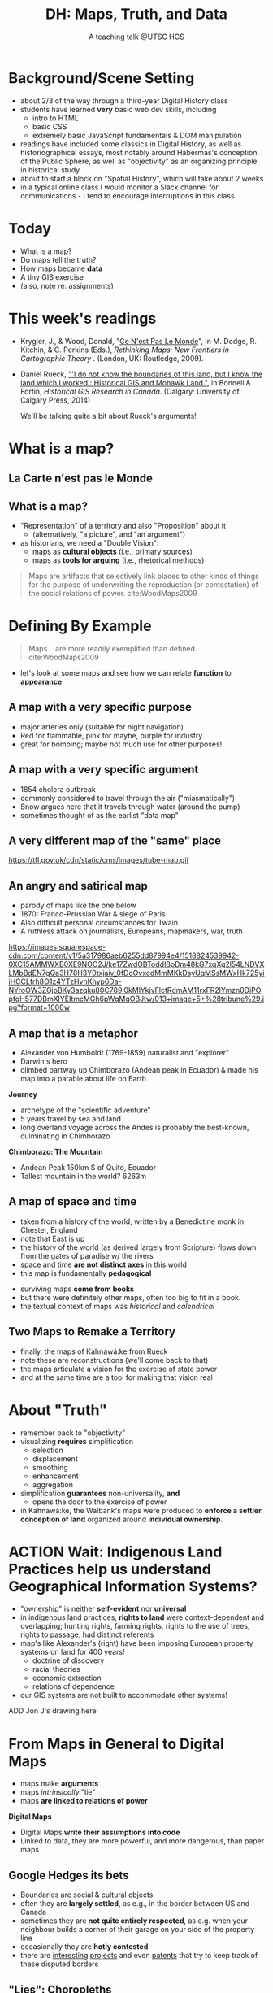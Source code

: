 # Local IspellDict: en
# SPDX-License-Identifier: GPL-3.0-or-later
# Copyright (C) 2021 Matt Price 
#+TITLE: DH: Maps, Truth, and Data
#+STARTUP: customtime
# #+OPTIONS: toc:nil reveal_width:1400 reveal_height:1000
#+REVEAL_ROOT: ./reveal.js
# Set up the title slide.
# keeping this here for a moment in case I want to use some of the vars
# #+REVEAL_TITLE_SLIDE: <h1>%t</h1><h2>%s</h2><h3>%A %a</h3><p>View online: <a href="%u">%u</a></p><p>This could be the file name in the <code>src</code> attribute of an <code>img</code> element for a QR code: %q
#+REVEAL_TITLE_SLIDE: <h1>%t</h1><h2>%s</h2><h3>%A %a</h3><p>View online: <a href="%u">%u</a></p><p>License: <a href="https://creativecommons.org/licenses/by-nc-sa/4.0/">CC BY-NC-SA 4.0<img src="https://img.shields.io/badge/License-CC BY--NC--SA 4.0-lightgrey.svg"/></a>

# bibliography
#+LATEX_HEADER: \usepackage[backend=biber,style=alphabetic]{biblatex}
#+LATEX_HEADER: \addbibresource{references.bib}

# Configure individual pieces of information.
#+Subtitle: A teaching talk @UTSC HCS
# #+REVEAL_ACADEMIC_TITLE: Dr.
#+REVEAL_TALK_URL: https://utsc-talk.hackinghistory.ca/Talk.html
# #+REVEAL_TALK_QR_CODE: does not exist



* Background/Scene Setting
- about 2/3 of the way through a third-year Digital History class
- students have learned *very* basic web dev skills, including
  - intro to HTML
  - basic CSS
  - extremely basic JavaScript fundamentals & DOM manipulation
- readings have included some classics in Digital History, as well as historiographical essays, most notably around Habermas's conception of the Public Sphere, as well as "objectivity" as an organizing principle in historical study.
- about to start a block on "Spatial History", which will take about 2 weeks
- in a typical online class I would monitor a Slack channel for communications - I tend to encourage interruptions in this class
* Today
- What is a map?
- Do maps tell the truth?
- How maps became *data* 
- A tiny GIS exercise
- (also, note re: assignments)
* This week's readings
 - Krygier, J., & Wood, Donald, "[[http://ebookcentral.proquest.com/lib/utoronto/detail.action?docID=446595: ][Ce N'est Pas Le Monde]]", In M. Dodge, R. Kitchin, & C. Perkins (Eds.), /Rethinking Maps: New Frontiers in Cartographic Theory/ . (London, UK: Routledge, 2009).
- Daniel Rueck, [[https://books-scholarsportal-info.myaccess.library.utoronto.ca/en/read?id=/ebooks/ebooks3/upress/2014-03-15/1/9781552387443#page=150]["'I do not know the boundaries of this land, but I know the land which I worked': Historical GIS and Mohawk Land."]], in Bonnell & Fortin, /Historical GIS Research in Canada/. (Calgary: University of Calgary Press, 2014)
  #+begin_notes
We'll be talking quite a bit about Rueck's arguments!
  #+end_notes
* What is a map?
** La Carte n'est pas le Monde
:PROPERTIES:
:reveal_extra_attr: class="twoc"
:END:
#+begin_slideblock
#+CAPTION: Magritte's /Treachery of Images/ (1929)
[[https://upload.wikimedia.org/wikipedia/en/b/b9/MagrittePipe.jpg][https://upload.wikimedia.org/wikipedia/en/b/b9/MagrittePipe.jpg]]
#+end_slideblock
#+begin_slideblock
#+CAPTION: Illustration from [[https://ebookcentral-proquest-com.myaccess.library.utoronto.ca/lib/utoronto/detail.action?docID=446595][Krygier, Ce n'est pas le Monde]]
[[file:./Images/cenestpas.png][file:./Images/cenestpas.png]]
#+end_slideblock

** What is a map?
#+ATTR_REVEAL: :frag (none appear)
- "Representation" of a territory and also "Proposition" about it
   - (alternatively, "a picture", and "an argument")
- as historians, we need a "Double Vision":
  - maps as *cultural objects* (i.e., primary sources)
  - maps as *tools for arguing* (i.e., rhetorical methods)
#+ATTR_REVEAL: :frag appear
#+begin_quote
Maps are artifacts that selectively link places to other kinds of things for the purpose of underwriting the reproduction (or contestation) of the social relations of power.  cite:WoodMaps2009
#+end_quote

* Defining By Example
#+begin_quote
Maps... are more readily exemplified than defined. cite:WoodMaps2009
#+end_quote
- let's look at some maps and see how we can relate *function* to *appearance*
** A map with a *very specific purpose*
:PROPERTIES:
:CUSTOM_ID: hamburg-3e8e
:reveal_extra_attr: class="twoc"
:END:
#+begin_slideblock
#+CAPTION: Allied War Command map of Hamburg, 1944 ([[https://www.bbc.com/news/uk-34467543][Imperial War Museum via BBC]])
[[https://ichef.bbci.co.uk/news/976/cpsprodpb/1193B/production/_85959917_hamburgfire_976.jpg][https://ichef.bbci.co.uk/news/976/cpsprodpb/1193B/production/_85959917_hamburgfire_976.jpg]]
#+end_slideblock
#+begin_slideblock
#+ATTR_REVEAL: :frag (appear)
- major arteries only (suitable for night navigation)
- Red for flammable, pink for maybe, purple for industry
- great for bombing; maybe not much use for other purposes!
#+end_slideblock

** A map with a *very specific argument*
:PROPERTIES:
:reveal_extra_attr: class="twoc"
:END:
#+begin_slideblock
#+CAPTION: John Snow's 1854 Map of Broad Street, London
[[file:./Images/john-snow-broad-street.jpg][file:./Images/john-snow-broad-street.jpg]]
#+end_slideblock
#+begin_slideblock
#+ATTR_REVEAL: :frag (appear)
- 1854 cholera outbreak
- commonly considered to travel through the air ("miasmatically")
- Snow argues here that it travels through water (around the pump)
- sometimes thought of as the earlist "data map"
#+end_slideblock

** A very different map of *the "same" place*
#+CAPTION: Another view of London
https://tfl.gov.uk/cdn/static/cms/images/tube-map.gif

** An angry and satirical map
:PROPERTIES:
:reveal_extra_attr: class="twoc"
:END:
#+begin_slideblock
#+CAPTION: Mark Twain's Map of Paris, 1870
[[file:./Images/mark-twain-paris.jpg][file:./Images/mark-twain-paris.jpg]]
#+end_slideblock

#+begin_slideblock
#+ATTR_REVEAL: :frag (none appear appear)
- parody of maps like the one below
- 1870: Franco-Prussian War & siege of Paris
- Also difficult personal circumstances for Twain
- A ruthless attack on journalists, Europeans, mapmakers, war, truth

#+CAPTION: New York Tribute, Sept. 13, 1870, via cite:EdneyMatthewH.SelfExplanatoryMapCome2018
[[https://images.squarespace-cdn.com/content/v1/5a317986aeb6255dd87994e4/1518824539942-0XC15AMMWXB0XE9NOO2J/ke17ZwdGBToddI8pDm48kG7xqXg2l54LNDVXLMbBdEN7gQa3H78H3Y0txjaiv_0fDoOvxcdMmMKkDsyUqMSsMWxHk725yiiHCCLfrh8O1z4YTzHvnKhyp6Da-NYroOW3ZGjoBKy3azqku80C789l0kMlYkjvFlctRdmAM11rxFR2lYmzn0DiPOpfqH577DBmXlYEItmcMGh6pWqMqOBJtw/013+image+5+%28tribune%29.jpg?format=1000w][https://images.squarespace-cdn.com/content/v1/5a317986aeb6255dd87994e4/1518824539942-0XC15AMMWXB0XE9NOO2J/ke17ZwdGBToddI8pDm48kG7xqXg2l54LNDVXLMbBdEN7gQa3H78H3Y0txjaiv_0fDoOvxcdMmMKkDsyUqMSsMWxHk725yiiHCCLfrh8O1z4YTzHvnKhyp6Da-NYroOW3ZGjoBKy3azqku80C789l0kMlYkjvFlctRdmAM11rxFR2lYmzn0DiPOpfqH577DBmXlYEItmcMGh6pWqMqOBJtw/013+image+5+%28tribune%29.jpg?format=1000w]]
#+ATTR_REVEAL: :frag (appear)
#+end_slideblock

** A map that is a metaphor
:PROPERTIES:
:reveal_extra_attr: class="twoc"
:END:
#+begin_slideblock
#+CAPTION: Humboldt's Chimborazo (the "/Naturgemälde/")
[[https://upload.wikimedia.org/wikipedia/commons/7/7e/Zentralbibliothek_Z%C3%BCrich_-_Ideen_zu_einer_Geographie_der_Pflanzen_nebst_einem_Naturgem%C3%A4lde_der_Tropenl%C3%A4nder_-_000012142.jpg][https://upload.wikimedia.org/wikipedia/commons/7/7e/Zentralbibliothek_Z%C3%BCrich_-_Ideen_zu_einer_Geographie_der_Pflanzen_nebst_einem_Naturgem%C3%A4lde_der_Tropenl%C3%A4nder_-_000012142.jpg]]
#+end_slideblock
#+begin_slideblock
- Alexander von Humboldt (1769-1859) naturalist and "explorer"
- Darwin's hero
- climbed partway up Chimborazo (Andean peak in Ecuador) & made his map into a parable about life on Earth
#+end_slideblock

#+begin_notes
*Journey*
- archetype of the "scientific adventure"
- 5 years travel by sea and land
- long overland voyage across the Andes is probably the best-known, culminating in Chimborazo
*Chimborazo: The Mountain*
- Andean Peak 150km S of Quito, Ecuador
- Tallest mountain in the world? 6263m
#+end_notes

** A map of space *and* time
:PROPERTIES:
:reveal_extra_attr: class="twoc"
:END:
#+begin_slideblock
#+CAPTION: Map of the world from Higden's [[https://www.bl.uk/collection-items/world-map-by-ranulf-higden][Polychornicon]] (~1400)
[[file:./Images/higden-polychornicon-map.jpg][file:./Images/higden-polychornicon-map.jpg]]
#+end_slideblock

#+begin_slideblock
- taken from a history of the world, written by a Benedictine monk in Chester, England
- note that East is up
- the history of the world (as derived largely from Scripture) flows down from the gates of paradise w/ the  rivers
- space and time *are not distinct axes* in this world
- this map is fundamentally *pedagogical*
#+end_slideblock

#+begin_notes
- surviving maps *come from books*
- but there were definitely other maps, often too big to fit in a book.
- the textual context of maps was /historical/ and /calendrical/
#+end_notes

** Two Maps to Remake a Territory
:PROPERTIES:
:reveal_extra_attr: class="splitc"
:END:
#+begin_slideblock
- finally, the maps of Kahnawá:ke from Rueck
- note these are reconstructions (we'll come back to that)
- the maps articulate a vision for the exercise of state power
- and at the same time are a tool for making that vision real
#+end_slideblock

#+begin_slideblock
#+CAPTION: Walbank's "existing" lots in Kahnawá:ke community, 1885, via cite:Ruecknotknowboundaries2014  
[[file:./Images/rueck-survey-existing.png][file:./Images/rueck-survey-existing.png]]
#+end_slideblock
#+begin_slideblock
#+CAPTION: Walbank's plan to sell lots & 'enfranchise' the Mohawk
[[file:./Images/rueck-survey-plan.png][file:./Images/rueck-survey-plan.png]]
#+end_slideblock
** COMMENT A map that is not a map at all
#+CAPTION: "Mind map" of knowledge from a  [[http://philosophy.talons43.ca/2016/06/15/epistemology-synthesis/][high school philoosphy course]] 
http://philosophy.talons43.ca/files/2016/06/New-Mind-Map_5c9bm4ud-2.jpg
 
* About "Truth"
:PROPERTIES:
:reveal_extra_attr: class="splitc"
:END:
#+begin_slideblock
#+ATTR_REVEAL: :frag (none appear appear appear)
- remember back to "objectivity"
- visualizing *requires* simplification
  - selection
  - displacement
  - smoothing
  - enhancement
  - aggregation
- simplification *guarantees* non-universality, *and*
  - opens the door to the exercise of power
- in Kahnawá:ke, the Walbank's maps were produced to *enforce a settler conception of land* organized around *individual ownership*.
#+end_slideblock

#+begin_slideblock
#+CAPTION: Walbank's "existing" lots in Kahnawá:ke community, 1885, via cite:Ruecknotknowboundaries2014  
[[file:./Images/rueck-survey-existing.png][file:./Images/rueck-survey-existing.png]]
#+end_slideblock
#+begin_slideblock
#+CAPTION: Walbank's plan to sell lots & 'enfranchise' the Mohawk
[[file:./Images/rueck-survey-plan.png][file:./Images/rueck-survey-plan.png]]
#+end_slideblock

* ACTION Wait: Indigenous Land Practices help us understand Geographical Information Systems?
#+begin_slideblock
- "ownership" is neither *self-evident* nor *universal*
- in indigenous land practices, *rights to land* were context-dependent and overlapping; hunting rights, farming rights, rights to the use of trees, rights to passage, had distinct referents
- map's like Alexander's (right) have been imposing European property systems on land for 400 years!
  - doctrine of discovery
  - racial theories
  - economic extraction
  - relations of dependence
- our GIS systems are not built to accommodate other systems!
#+end_slideblock
#+ATTR_REVEAL: :frag appear
#+begin_slideblock
#+CAPTION: Colonist's map of Atlantic coast, 1624, from cite:Stirlingencouragementcolonies1624
[[file:./Images/alexander-new-englande-1624.png][file:./Images/alexander-new-englande-1624.png]]
#+end_slideblock

ADD Jon J's drawing here

* From Maps in General to Digital Maps
- maps make *arguments*
- maps /intrinsically/ "lie"
- maps *are linked to relations of power*
*Digital Maps*
- Digital Maps *write their assumptions into code*
- Linked to data, they are more powerful, and more dangerous, than paper maps
** Google Hedges its bets
:PROPERTIES:
:reveal_extra_attr: class="twobytwo"
:END:

#+begin_slideblock
[[./Images/google-india-east-0.gif]]
#+end_slideblock
#+begin_slideblock
[[./Images/google-india-east-1.gif]]
#+end_slideblock
#+begin_slideblock
[[./Images/google-india-east-2.gif]]
#+end_slideblock
#+begin_slideblock
- Boundaries are social & cultural objects
- often they are *largely settled*, as e.g., in the border between US and Canada
- sometimes they are *not quite entirely respected*, as e.g. when your neighbour builds a corner of their garage on your side of the property line
- occasionally they are *hotly contested*
- there are [[https://personalization.ccs.neu.edu/Projects/MapWatch/][interesting]] [[http://metrocosm.com/disputed-territories-map.html][projects]] and even [[https://patents.google.com/patent/US8341192B2/en][patents]] that try to keep track of these disputed borders
#+end_slideblock

** "Lies": Choropleths
:PROPERTIES:
:reveal_extra_attr: class="twobytwo"
:END:
#+begin_slideblock
[[./Images/to-income-choro-nat-brk.png]]
#+end_slideblock
#+ATTR_REVEAL: :frag appear
#+begin_slideblock
[[./Images/to-income-choro-eql-intvl.png]]
#+end_slideblock

#+ATTR_REVEAL: :frag appear
#+begin_slideblock
[[./Images/to-income-choro-quantile.png]]
#+end_slideblock

#+ATTR_REVEAL: :frag appear
#+begin_slideblock
[[./Images/to-income-choro-std.png]]
#+end_slideblock

**  Now Finally: let's talk GIS?
:PROPERTIES:
:CUSTOM_ID: what-is-a-gis?-12ec
:reveal_extra_attr: class="twoc"
:END:

#+begin_slideblock

https://web.archive.org/web/20190105210746/http://iolandarch.com/wp-content/uploads/2014/09/overlay-analysis.jpg

#+end_slideblock

#+begin_slideblock

- all data is "geo-tagged" (has location info = latitude-longitude co-ords)
- layered data (like photoshop)
  - "layering" a non-trivial taxonomic decision 
- managed by a database, often quite complex, sophisticated
#+end_slideblock

#+BEGIN_NOTES 
GIS is just a name for any system that tries to capture, manipulate, and represent geographical data. There are many GIS tools; the history department uses [[http://www.arcgis.com/features/][ArcGIS]], which is expensive and something of an industry standard, while many independent scholars use [[http://www.qgis.org/en/site/][QGIS]], which is free, open source, and not quite as powerful as Arc.

The data in a GIS is all [[https://en.wikipedia.org/wiki/Geotagging][geotagged]], that is, assigned a set of geographical co-ordinates. This sounds simple but it is actually quite complex, since any co-ordinate system is a /simplified projection/ of real, disordered, 3-dimensional space.  Many of the frustrations of working with GIS comes from the difficulty of rendering (say) historical map images /commensurate/ with modern, satellite-derived maps.

Within a GIS, information is generally accessed as a set of *layers*.  Data of specific types is /stratified/ in layers, in much the same way that one creates image layers in photoshop. This image gives a typical example.  Note that the creation of layers is itself an intellectual decision, relying on judgments about the relationships between individual bits of data.
#+END_NOTES

*** Point and Area Overlays
:PROPERTIES:
:reveal_extra_attr: class="twobytwo"
:END:
#+begin_slideblock
[[file:Images/point-overlay-sid-smith.png]]
#+end_slideblock
#+begin_slideblock
[[file:Images/ontario-county-map-zoomed.jpg]]
#+end_slideblock

**** 
[[file:Images/ontario-county-map-trinity.png]]
**** Raster Images
- area overlays are generally *raster* images with *color value defined for every point* (some other layers will be *vector* images, e.g. lines & shapes, and sometimes marker icons)
- Most *baselayers* are rasters (though terrain images can be vectors)
  - baselayers are also almost always *tiled*. Why? 
**** Tiling in Satellite Raster
[[file:Images/google-maps-satellite.jpg]]
**** Historical Map Rasters 
[[file:Images/rumsey-map-overlay.jpg]]
#+begin_notes
- note distortion, border. 
#+end_notes
** Let's Try It Ourselves!


** Bibliography
:PROPERTIES:
:CUSTOM_ID: bibliography
:END:

[[bibliography:~/MappingCourse/MapsandCartography.bib]]
printbibliography:~/Mappingcourse/MapsandCartography.bib
* COMMENT Week 8 (or 9): Deep Maps
** Mapping Slavery
- race among the earliest social categories to be visualized on US maps
- ideological grounds on both sides
*** Maps of the Territory
http://www.mappingthenation.com/img/jpg/Reynolds_s_political_Map_of_the_United_States.jpg
#+begin_notes
1856, cf http://www.mappingthenation.com/index.php/viewer/index/4/5

#+end_notes
*** John Jay's 1856 Map of Slavery
http://www.mappingthenation.com/img/jpg/Freedom_Slavery.jpg
*** Petermann's 1855 Map of Slavery
http://www.mappingthenation.com/img/jpg/Petermann_Slavery.jpg
*** Lincoln's Favourite map of Slavery (1861)
http://www.mappingthenation.com/img/jpg/Coast_Survey_Slave_Map.jpg
** Wealth and Illiteracy
http://www.mappingthenation.com/img/jpg/n1872_Illiteracy.jpg
*** Wealth
http://www.mappingthenation.com/img/jpg/Statistical_Wealth_Map.jpg
** Mapping Empire
http://www.mappingthenation.com/img/jpg/Walker_Indian.jpg
** Story of the HOLC and American Cities
- Housing becomes a concern of government *briefly* in 1918 but substantively only in 1933 w/ establishment of *Home Owners Loan Corporation* (HOLC) and Federal Housing Administration (FHA)
*** HOLC: standardizing assessment
- granted many low-interest loans
- assessed properties on a national, standardized grid system A-D
- wrote into law a series of judgments that explicitly included racial characteristics of homeowners -- no A classification for e.g. Jewish or Negro neighbourhoods
- often characterized as d"contagion
- 
*** FHA: spreading prejudice
- not a lender, but a *guarntor* of loans
- much, much more widespread than HOLD
- required that *value* of home always larger than value of mortgage
- lower-grade neighbourhoods always of lower value, os loans harder to secure
- provided cover through the 1950's for many other practices by banks, covenants, etc.
- effects still felt today

* COMMENT Local Variables                          
# Local Variables:
# org-reveal-auto-export-on-save: t
# End:
